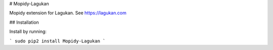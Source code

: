 # Mopidy-Lagukan

Mopidy extension for Lagukan. See https://lagukan.com

## Installation

Install by running:

```
sudo pip2 install Mopidy-Lagukan
```


